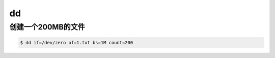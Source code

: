 dd
##

创建一个200MB的文件
=======================

.. code-block:: bash

    $ dd if=/dev/zero of=1.txt bs=1M count=200
